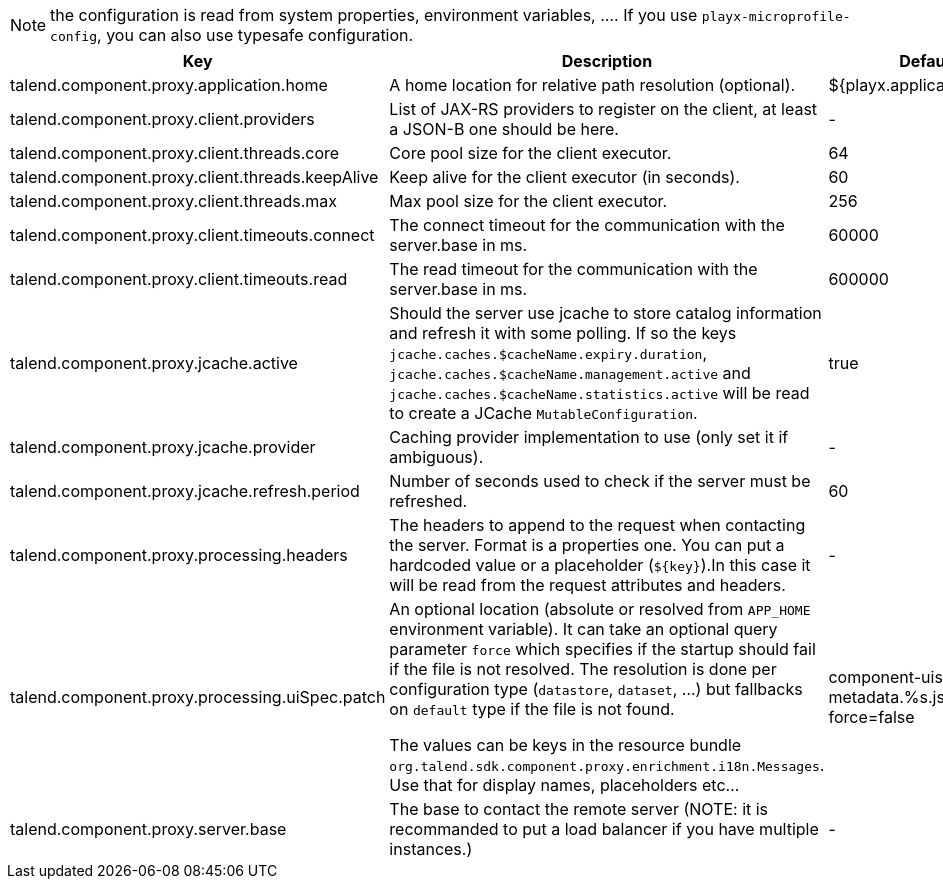 
NOTE: the configuration is read from system properties, environment variables, ....
If you use `playx-microprofile-config`, you can also use typesafe configuration.


[role="table-striped table-hover table-ordered",options="header,autowidth"]
|====
|Key|Description|Default
|talend.component.proxy.application.home|A home location for relative path resolution (optional).|${playx.application.home}
|talend.component.proxy.client.providers|List of JAX-RS providers to register on the client, at least a JSON-B one should be here.|-
|talend.component.proxy.client.threads.core|Core pool size for the client executor.|64
|talend.component.proxy.client.threads.keepAlive|Keep alive for the client executor (in seconds).|60
|talend.component.proxy.client.threads.max|Max pool size for the client executor.|256
|talend.component.proxy.client.timeouts.connect|The connect timeout for the communication with the server.base in ms.|60000
|talend.component.proxy.client.timeouts.read|The read timeout for the communication with the server.base in ms.|600000
|talend.component.proxy.jcache.active|Should the server use jcache to store catalog information and refresh it with some polling. If so the keys `jcache.caches.$cacheName.expiry.duration`, `jcache.caches.$cacheName.management.active` and `jcache.caches.$cacheName.statistics.active` will be read to create a JCache `MutableConfiguration`.|true
|talend.component.proxy.jcache.provider|Caching provider implementation to use (only set it if ambiguous).|-
|talend.component.proxy.jcache.refresh.period|Number of seconds used to check if the server must be refreshed.|60
|talend.component.proxy.processing.headers|The headers to append to the request when contacting the server. Format is a properties one. You can put a hardcoded value or a placeholder (`${key}`).In this case it will be read from the request attributes and headers.|-
|talend.component.proxy.processing.uiSpec.patch|An optional location (absolute or resolved from `APP_HOME` environment variable). It can take an optional query parameter `force` which specifies if the startup should fail if the  file is not resolved. The resolution is done per configuration type (`datastore`, `dataset`, ...) but fallbacks on `default` type if the file is not found.

The values can be keys in the resource bundle `org.talend.sdk.component.proxy.enrichment.i18n.Messages`. Use that for display names, placeholders etc...|component-uispec-metadata.%s.json?force=false
|talend.component.proxy.server.base|The base to contact the remote server (NOTE: it is recommanded to put a load balancer if you have multiple instances.)|-
|====

